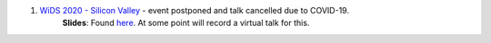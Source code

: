 .. title: Talks
.. slug: talks
.. date: 2020-03-21 14:35:32 UTC-07:00
.. tags: 
.. category: 
.. link: 
.. description: 
.. type: text

1. `WiDS 2020 - Silicon Valley <https://events.sap.com/us/wids-2020-sv/en/speaker>`_ - event postponed and talk cancelled due to COVID-19.
    **Slides**: Found `here <https://docs.google.com/presentation/d/1T3Q02TT7cwgVeB9D4zPORWlEiy6oJbeKpc2grMR7Xic/edit?usp=sharing>`_. At some point will record a virtual talk for this.

